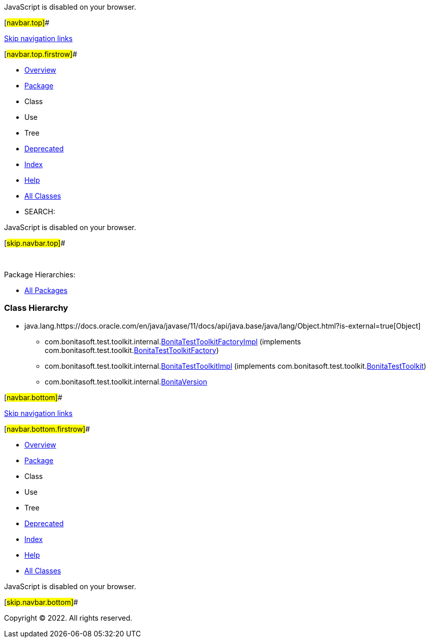 JavaScript is disabled on your browser.

[#navbar.top]##

link:#skip.navbar.top[Skip navigation links]

[#navbar.top.firstrow]##

* link:../../../../../index.html[Overview]
* link:package-summary.html[Package]
* Class
* Use
* Tree
* link:../../../../../deprecated-list.html[Deprecated]
* link:../../../../../index-all.html[Index]
* link:../../../../../help-doc.html[Help]

* link:../../../../../allclasses.html[All Classes]

* SEARCH:

JavaScript is disabled on your browser.

[#skip.navbar.top]##

 

[.packageHierarchyLabel]#Package Hierarchies:#

* link:../../../../../overview-tree.html[All Packages]

=== Class Hierarchy

* java.lang.https://docs.oracle.com/en/java/javase/11/docs/api/java.base/java/lang/Object.html?is-external=true[[.typeNameLink]#Object#]
** com.bonitasoft.test.toolkit.internal.link:BonitaTestToolkitFactoryImpl.html[[.typeNameLink]#BonitaTestToolkitFactoryImpl#] (implements com.bonitasoft.test.toolkit.link:../BonitaTestToolkitFactory.html[BonitaTestToolkitFactory])
** com.bonitasoft.test.toolkit.internal.link:BonitaTestToolkitImpl.html[[.typeNameLink]#BonitaTestToolkitImpl#] (implements com.bonitasoft.test.toolkit.link:../BonitaTestToolkit.html[BonitaTestToolkit])
** com.bonitasoft.test.toolkit.internal.link:BonitaVersion.html[[.typeNameLink]#BonitaVersion#]

[#navbar.bottom]##

link:#skip.navbar.bottom[Skip navigation links]

[#navbar.bottom.firstrow]##

* link:../../../../../index.html[Overview]
* link:package-summary.html[Package]
* Class
* Use
* Tree
* link:../../../../../deprecated-list.html[Deprecated]
* link:../../../../../index-all.html[Index]
* link:../../../../../help-doc.html[Help]

* link:../../../../../allclasses.html[All Classes]

JavaScript is disabled on your browser.

[#skip.navbar.bottom]##

[.small]#Copyright © 2022. All rights reserved.#

